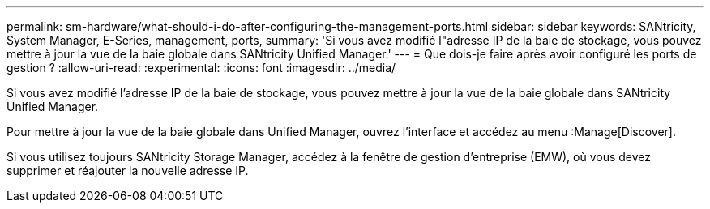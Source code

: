 ---
permalink: sm-hardware/what-should-i-do-after-configuring-the-management-ports.html 
sidebar: sidebar 
keywords: SANtricity, System Manager, E-Series, management, ports, 
summary: 'Si vous avez modifié l"adresse IP de la baie de stockage, vous pouvez mettre à jour la vue de la baie globale dans SANtricity Unified Manager.' 
---
= Que dois-je faire après avoir configuré les ports de gestion ?
:allow-uri-read: 
:experimental: 
:icons: font
:imagesdir: ../media/


[role="lead"]
Si vous avez modifié l'adresse IP de la baie de stockage, vous pouvez mettre à jour la vue de la baie globale dans SANtricity Unified Manager.

Pour mettre à jour la vue de la baie globale dans Unified Manager, ouvrez l'interface et accédez au menu :Manage[Discover].

Si vous utilisez toujours SANtricity Storage Manager, accédez à la fenêtre de gestion d'entreprise (EMW), où vous devez supprimer et réajouter la nouvelle adresse IP.
